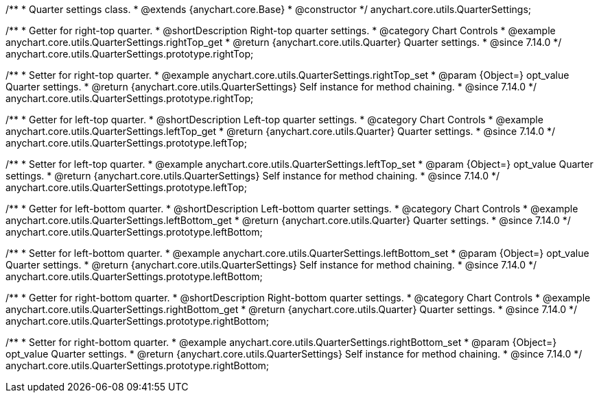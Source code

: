/**
 * Quarter settings class.
 * @extends {anychart.core.Base}
 * @constructor
 */
anychart.core.utils.QuarterSettings;

//----------------------------------------------------------------------------------------------------------------------
//
//  anychart.core.utils.QuarterSettings.prototype.rightTop
//
//----------------------------------------------------------------------------------------------------------------------

/**
 * Getter for right-top quarter.
 * @shortDescription Right-top quarter settings.
 * @category Chart Controls
 * @example anychart.core.utils.QuarterSettings.rightTop_get
 * @return {anychart.core.utils.Quarter} Quarter settings.
 * @since 7.14.0
 */
anychart.core.utils.QuarterSettings.prototype.rightTop;

/**
 * Setter for right-top quarter.
 * @example anychart.core.utils.QuarterSettings.rightTop_set
 * @param {Object=} opt_value Quarter settings.
 * @return {anychart.core.utils.QuarterSettings} Self instance for method chaining.
 * @since 7.14.0
 */
anychart.core.utils.QuarterSettings.prototype.rightTop;

//----------------------------------------------------------------------------------------------------------------------
//
//  anychart.core.utils.QuarterSettings.prototype.leftTop
//
//----------------------------------------------------------------------------------------------------------------------

/**
 * Getter for left-top quarter.
 * @shortDescription Left-top quarter settings.
 * @category Chart Controls
 * @example anychart.core.utils.QuarterSettings.leftTop_get
 * @return {anychart.core.utils.Quarter} Quarter settings.
 * @since 7.14.0
 */
anychart.core.utils.QuarterSettings.prototype.leftTop;

/**
 * Setter for left-top quarter.
 * @example anychart.core.utils.QuarterSettings.leftTop_set
 * @param {Object=} opt_value Quarter settings.
 * @return {anychart.core.utils.QuarterSettings} Self instance for method chaining.
 * @since 7.14.0
 */
anychart.core.utils.QuarterSettings.prototype.leftTop;

//----------------------------------------------------------------------------------------------------------------------
//
//  anychart.core.utils.QuarterSettings.prototype.leftBottom
//
//----------------------------------------------------------------------------------------------------------------------

/**
 * Getter for left-bottom quarter.
 * @shortDescription Left-bottom quarter settings.
 * @category Chart Controls
 * @example anychart.core.utils.QuarterSettings.leftBottom_get
 * @return {anychart.core.utils.Quarter} Quarter settings.
 * @since 7.14.0
 */
anychart.core.utils.QuarterSettings.prototype.leftBottom;

/**
 * Setter for left-bottom quarter.
 * @example anychart.core.utils.QuarterSettings.leftBottom_set
 * @param {Object=} opt_value Quarter settings.
 * @return {anychart.core.utils.QuarterSettings} Self instance for method chaining.
 * @since 7.14.0
 */
anychart.core.utils.QuarterSettings.prototype.leftBottom;

//----------------------------------------------------------------------------------------------------------------------
//
//  anychart.core.utils.QuarterSettings.prototype.rightBottom
//
//----------------------------------------------------------------------------------------------------------------------

/**
 * Getter for right-bottom quarter.
 * @shortDescription Right-bottom quarter settings.
 * @category Chart Controls
 * @example anychart.core.utils.QuarterSettings.rightBottom_get
 * @return {anychart.core.utils.Quarter} Quarter settings.
 * @since 7.14.0
 */
anychart.core.utils.QuarterSettings.prototype.rightBottom;

/**
 * Setter for right-bottom quarter.
 * @example anychart.core.utils.QuarterSettings.rightBottom_set
 * @param {Object=} opt_value Quarter settings.
 * @return {anychart.core.utils.QuarterSettings} Self instance for method chaining.
 * @since 7.14.0
 */
anychart.core.utils.QuarterSettings.prototype.rightBottom;


